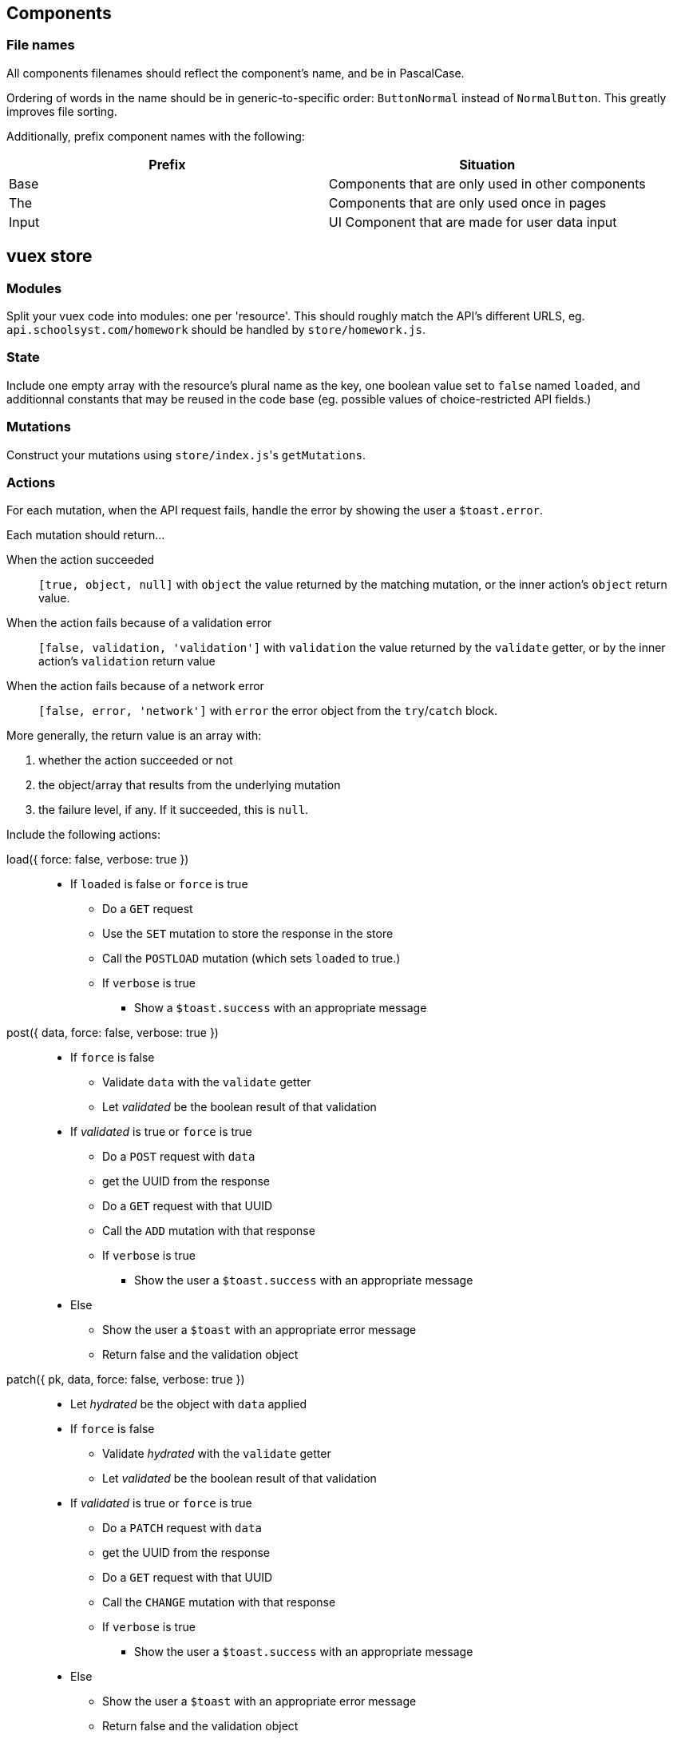 ## Components
### File names
All components filenames should reflect the component's name, and be in PascalCase.

Ordering of words in the name should be in generic-to-specific order: `ButtonNormal` instead of `NormalButton`. This greatly improves file sorting.

Additionally, prefix component names with the following:

[%header,cols=2*]
|===
| Prefix
| Situation

| Base
| Components that are only used in other components

| The
| Components that are only used once in pages

| Input
| UI Component that are made for user data input
|===

## vuex store
### Modules

Split your vuex code into modules: one per 'resource'. This should roughly match the API's different URLS, eg. `api.schoolsyst.com/homework` should be handled by `store/homework.js`.

### State

Include one empty array with the resource's plural name as the key, one boolean value set to `false` named `loaded`, and additionnal constants that may be reused in the code base (eg. possible values of choice-restricted API fields.)

### Mutations

Construct your mutations using `store/index.js`pass:['s] `getMutations`.

### Actions

For each mutation, when the API request fails, handle the error by showing the user a `$toast.error`.

Each mutation should return...

When the action succeeded :: 
  `[true, object, null]` with `object` the value returned by the matching mutation, or the inner action's `object` return value.

When the action fails because of a validation error :: 
  `[false, validation, 'validation']` with `validation` the value returned by the `validate` getter, or by the inner action's `validation` return value

When the action fails because of a network error ::
  `[false, error, 'network']` with `error` the error object from the `try`/`catch` block.

More generally, the return value is an array with:

1. whether the action succeeded or not
2. the object/array that results from the underlying mutation
3. the failure level, if any. If it succeeded, this is `null`.

Include the following actions: 

load({ force: false, verbose: true }) ::
  - If `loaded` is false or `force` is true
  ** Do a `GET` request
  ** Use the `SET` mutation to store the response in the store
  ** Call the `POSTLOAD` mutation (which sets `loaded` to true.)
  ** If `verbose` is true
  *** Show a `$toast.success` with an appropriate message

post({ data, force: false, verbose: true }) :: 
  * If `force` is false
  ** Validate `data` with the `validate` getter
  ** Let _validated_ be the boolean result of that validation
  * If _validated_ is true or `force` is true
  ** Do a `POST` request with `data`
  ** get the UUID from the response
  ** Do a `GET` request with that UUID
  ** Call the `ADD` mutation with that response
  ** If `verbose` is true
  *** Show the user a `$toast.success` with an appropriate message
  * Else
  ** Show the user a `$toast` with an appropriate error message
  ** Return false and the validation object


patch({ pk, data, force: false, verbose: true }) ::
  * Let _hydrated_ be the object with `data` applied
  * If `force` is false
  ** Validate _hydrated_ with the `validate` getter
  ** Let _validated_ be the boolean result of that validation
  * If _validated_ is true or `force` is true
  ** Do a `PATCH` request with `data`
  ** get the UUID from the response
  ** Do a `GET` request with that UUID
  ** Call the `CHANGE` mutation with that response
  ** If `verbose` is true
  *** Show the user a `$toast.success` with an appropriate message
  * Else
  ** Show the user a `$toast` with an appropriate error message
  ** Return false and the validation object


remove({ pk, force: false, verbose: true }) ::
  * If `force` is false
  ** Search for a resource with `pk` as its primary key in the store
  ** If no object can be found
  *** Return `[false, null, 'validation']`
  * Let _object_ be the found object
  * Return `[true, _object_, null]`

### Getters

Include the following getters:

one(value, { by: '_your_default_pk_' }) ::
  * Return a single object from the resources object with its `by` property matching `value`.

all() ::
  * Return the resource array from the state

order(objects, { by: '_your_default_sorting_method_' }) ::
  * Return the `objects`, sorted using the `by` sorting method. (each sorting method is specific to the resource)

## Code clarity guidelines
### In vue files' <template>

Language :: pug
Indentation :: 2 spaces

#### Directives

Only the following should be written in directives

* a unique scalar value
** for template strings, interpolated values should be variables only.
* a unique function call
* a unique variable

##### An exception for conditional directives (`v-if`, `v-else-if`)

In conditonnal directives, the value can be one of the above, or a logical-operator-separated list of variables, but there must be at most two operators.

.Example
```pug
template(v-if="loggedIn || passwordForgotten")
```

If the exact same condition is reused, make a computed property instead.

### In vue _component_ files' <style>
  
Language :: stylus
Indentation :: 2 spaces

### Sections
Separate your styles into sections using the following comment decorations (including the surrounding blank lines):

```

//
// Section name
//

```

Include the following sections (even if empty), in order:

. Definitions +
  _Includes stylus variables & functions as well as CSS variables_
. Layout +
  _Includes `position`, `display`, all positioning, sizing & spacing-related properties_
. Decoration +
  _Includes all `border-` properties, `outline` & `box-shadow`.
. Colors +
  _Includes `color`, `background-color`, `opacity`._
. Typography +
  _Includes all `font-` properties and `text-decoration`._
. Reactions +
  _Includes selectors that use `:hover`, `:focus` or other interaction-related pseudo selectors or classes, as well as `transition`, `animation` and `@keyframes`._
. Hacks +
  _CSS Hacks / bad practice styling rules_
  
### Selector nesting

.Nest selectors when...
* The class name is not unique to the component
* Constructing multiple selectors with `&` becomes more readable than listing all selectors explicitly (should *not* exceed 3 indentation levels)

### Selector separations

- Put 2 empty lines between selectors that apply to a different part of the component
- Put 1 empty lines between selectors that apply to the same part of the component

### Value references

Sometimes, we're forced to use constant values when refering to something else (eg. the padding on this component should be equal to the navbar's height).

These kind of rules, if left undocumented, are huge sources of confusion when values referenced change.

To work around this, add a comment above or after the rule:

.Reference notice comment specification
```
//ref: <COMPONENT_NAME> [SELECTOR] REFERENCED_PROPERTY [(EXPLANATION)]
```

With:

COMPONENT_NAME :: The referenced component
SELECTOR :: The selector (if omitted, the selector is the component's root element)
REFERENCED_PROPERTY :: The property the rule gets its value from
EXPLANATION :: Explain why you must do a reference.

## Commit messages

This repository follows the https://github.com/carloscuesta/gitmoji[gitmoji] commit standard.
Additonal conventions are added on top of the intent-indicating emoji. Here's how commit titles should be constructed:

```
EMOJI [SCOPE_PREFIX SCOPE SCOPE_SUFFIX] IMPERATIVE_SENTENCE
```

With:

EMOJI :: The emoji used. Must follow the gitmoji standard. A second emoji can be appended to the first if it is one of the following:
- 💩 (Writing bad code that needs to be fixed)
- 🚧 (Work in progress)
SCOPE_PREFIX, SCOPE_SUFFIX :: Indicates if the changes apply to one particular area of the codebase. Must be one of the <<Scope Prefix/Suffix characters>>
SCOPE :: Indicates the file/topic affected.
IMPERATIVE_SENTENCE :: A sentence at the imperative tense, indicating the change applied to the codebase.


### Scope Prefix/Suffix characters
The scope prefix indicates what area of the codebase changed.
Less specific than the scope itself, but useful because file names overlaps. (eg. homework is a page & vuex module)

.Prefixes
[horizontal]
pass:[=] :: Store (vuex)
< :: Components
/ :: Pages
$ :: Plugins
? :: Tests
% :: Layouts
~ :: Middlewares
pass:[#] :: Assets
&nbsp; :: Other (no scope prefix)

.Suffixes
[horizontal]
pass:[>] :: Components
: :: Everything else
